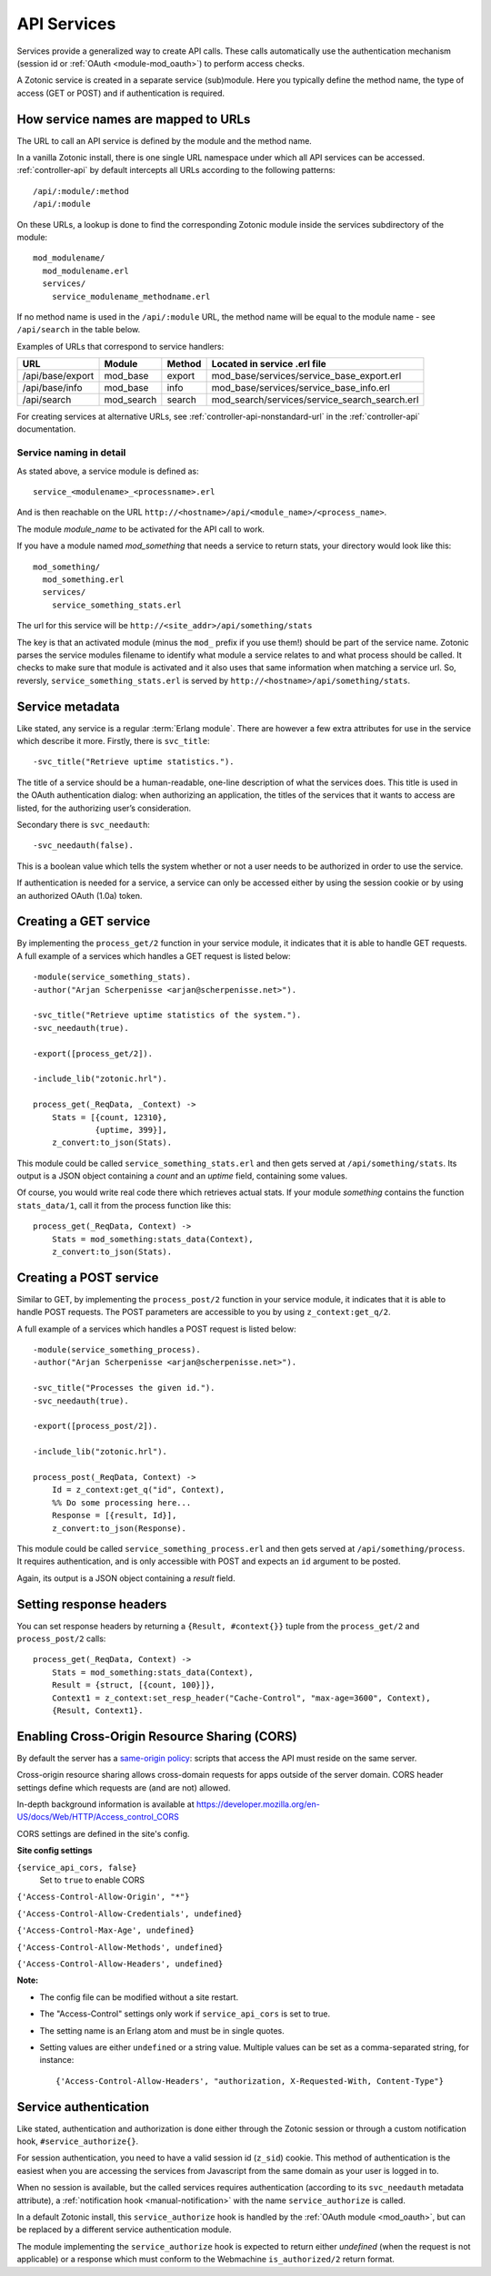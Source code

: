 .. _manual-services:

API Services
============

Services provide a generalized way to create API
calls. These calls automatically use the authentication mechanism
(session id or :ref:`OAuth <module-mod_oauth>`) to perform access checks.

A Zotonic service is created in a separate service (sub)module. Here you typically define the method name, the type of access (GET or POST) and if  authentication is required.


How service names are mapped to URLs
------------------------------------

The URL to call an API service is defined by the module and the method name.

In a vanilla Zotonic install, there is one single URL namespace under which all API services can be accessed. :ref:`controller-api` by default intercepts all URLs according to the following patterns::

  /api/:module/:method
  /api/:module

On these URLs, a lookup is done to find the corresponding Zotonic module inside the services subdirectory of the module::

  mod_modulename/
    mod_modulename.erl
    services/
      service_modulename_methodname.erl

If no method name is used in the ``/api/:module`` URL, the method name will be equal to the module name - see ``/api/search`` in the table below.

Examples of URLs that correspond to service handlers:

=================  ==========   ========   ====================================
URL                Module       Method     Located in service .erl file
=================  ==========   ========   ====================================
/api/base/export   mod_base     export     mod_base/services/service_base_export.erl
/api/base/info     mod_base     info       mod_base/services/service_base_info.erl
/api/search        mod_search   search     mod_search/services/service_search_search.erl
=================  ==========   ========   ====================================

For creating services at alternative URLs, see
:ref:`controller-api-nonstandard-url` in the :ref:`controller-api`
documentation.


Service naming in detail
........................

As stated above, a service module is defined as::

  service_<modulename>_<processname>.erl
    
And is then reachable on the URL
``http://<hostname>/api/<module_name>/<process_name>``. 

The module *module_name* to be activated for the API call to work.

If you have a module named `mod_something` that needs a service to return stats, your directory would look like
this::

  mod_something/
    mod_something.erl
    services/
      service_something_stats.erl

The url for this service will be ``http://<site_addr>/api/something/stats``

The key is that an activated module (minus the ``mod_`` prefix if you use
them!) should be part of the service name. Zotonic parses the service
modules filename to identify what module a service relates to and what
process should be called.  It checks to make sure that module is
activated and it also uses that same information when matching a
service url. So, reversly, ``service_something_stats.erl`` is served by
``http://<hostname>/api/something/stats``.


.. highlight:: erlang

Service metadata
----------------

Like stated, any service is a regular :term:`Erlang module`. There are
however a few extra attributes for use in the service which describe
it more. Firstly, there is ``svc_title``::

  -svc_title("Retrieve uptime statistics.").

The title of a service should be a human-readable, one-line
description of what the services does. This title is used in the OAuth
authentication dialog: when authorizing an application, the titles of
the services that it wants to access are listed, for the authorizing
user’s consideration.

Secondary there is ``svc_needauth``::

  -svc_needauth(false).

This is a boolean value which tells the system whether or not a user
needs to be authorized in order to use the service.

If authentication is needed for a service, a service can only be
accessed either by using the session cookie or by using an authorized
OAuth (1.0a) token.


Creating a GET service
----------------------

By implementing the ``process_get/2`` function in your service module,
it indicates that it is able to handle GET requests.  A full example
of a services which handles a GET request is listed below::

  -module(service_something_stats).
  -author("Arjan Scherpenisse <arjan@scherpenisse.net>").

  -svc_title("Retrieve uptime statistics of the system.").
  -svc_needauth(true).

  -export([process_get/2]).

  -include_lib("zotonic.hrl").

  process_get(_ReqData, _Context) ->
      Stats = [{count, 12310},
               {uptime, 399}],
      z_convert:to_json(Stats).

This module could be called ``service_something_stats.erl`` and then
gets served at ``/api/something/stats``. Its output is a JSON object
containing a `count` and an `uptime` field, containing some values.

Of course, you would write real code there which retrieves actual stats. If your module `something` contains the function ``stats_data/1``, call it from the process function like this::

  process_get(_ReqData, Context) ->
      Stats = mod_something:stats_data(Context),
      z_convert:to_json(Stats).

Creating a POST service
-----------------------

Similar to GET, by implementing the ``process_post/2`` function in
your service module, it indicates that it is able to handle POST
requests. The POST parameters are accessible to you by using
``z_context:get_q/2``.

A full example of a services which handles a POST request
is listed below::

  -module(service_something_process).
  -author("Arjan Scherpenisse <arjan@scherpenisse.net>").

  -svc_title("Processes the given id.").
  -svc_needauth(true).

  -export([process_post/2]).

  -include_lib("zotonic.hrl").

  process_post(_ReqData, Context) ->
      Id = z_context:get_q("id", Context),
      %% Do some processing here...
      Response = [{result, Id}],
      z_convert:to_json(Response).

This module could be called ``service_something_process.erl`` and then
gets served at ``/api/something/process``. It requires authentication,
and is only accessible with POST and expects an ``id`` argument to be
posted.

Again, its output is a JSON object containing a `result` field.


Setting response headers
------------------------

You can set response headers by returning a ``{Result, #context{}}``
tuple from the ``process_get/2`` and ``process_post/2`` calls::

  process_get(_ReqData, Context) ->
      Stats = mod_something:stats_data(Context),
      Result = {struct, [{count, 100}]},
      Context1 = z_context:set_resp_header("Cache-Control", "max-age=3600", Context),
      {Result, Context1}.


.. _manual-services-cors:

Enabling Cross-Origin Resource Sharing (CORS)
---------------------------------------------

By default the server has a `same-origin policy <https://en.wikipedia.org/wiki/Same-origin_policy>`_: scripts that access the API must reside on the same server.

Cross-origin resource sharing allows cross-domain requests for apps outside of the server domain. CORS header settings define which requests are (and are not) allowed.

In-depth background information is available at https://developer.mozilla.org/en-US/docs/Web/HTTP/Access_control_CORS

CORS settings are defined in the site's config. 

**Site config settings**

``{service_api_cors, false}``
  Set to ``true`` to enable CORS

``{'Access-Control-Allow-Origin', "*"}``

``{'Access-Control-Allow-Credentials', undefined}``

``{'Access-Control-Max-Age', undefined}``

``{'Access-Control-Allow-Methods', undefined}``

``{'Access-Control-Allow-Headers', undefined}``


**Note:**

* The config file can be modified without a site restart.
* The "Access-Control" settings only work if ``service_api_cors`` is set to true.
* The setting name is an Erlang atom and must be in single quotes.
* Setting values are either ``undefined`` or a string value. Multiple values can be set as a comma-separated string, for instance::

    {'Access-Control-Allow-Headers', "authorization, X-Requested-With, Content-Type"}





.. _manual-services-auth:

Service authentication
----------------------

Like stated, authentication and authorization is done either through
the Zotonic session or through a custom notification hook,
``#service_authorize{}``.

For session authentication, you need to have a valid session id (``z_sid``)
cookie. This method of authentication is the easiest when you are
accessing the services from Javascript from the same domain as your
user is logged in to.

When no session is available, but the called services requires
authentication (according to its ``svc_needauth`` metadata attribute),
a :ref:`notification hook <manual-notification>` with the name
``service_authorize`` is called.

In a default Zotonic install, this ``service_authorize`` hook is
handled by the :ref:`OAuth module <mod_oauth>`, but can be replaced by
a different service authentication module.

The module implementing the ``service_authorize`` hook is expected to
return either `undefined` (when the request is not applicable) or a
response which must conform to the Webmachine ``is_authorized/2``
return format.

.. seealso:: :term:`Services glossary entry <Service>`, :ref:`List of all core services <services>`, :ref:`mod_oauth`, :ref:`controller-api`

